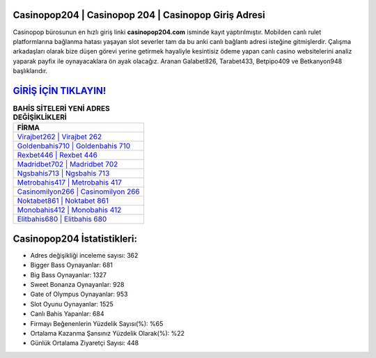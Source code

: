 ﻿Casinopop204 | Casinopop 204 | Casinopop Giriş Adresi
===================================

.. image:: images/casinopop-giris.jpg
   :width: 600
   
Casinopop bürosunun en hızlı giriş linki **casinopop204.com** isminde kayıt yaptırılmıştır. Mobilden canlı rulet platformlarına bağlanma hatası yaşayan slot severler tam da bu anki canlı bağlantı adresi isteğine gitmişlerdir. Çalışma arkadaşları olarak bize düşen görevi yerine getirmek hayaliyle kesintisiz ödeme yapan canlı casino websitelerini analiz yaparak payfix ile oynayacaklara ön ayak olacağız. Aranan Galabet826, Tarabet433, Betpipo409 ve Betkanyon948 başlıklarıdır.

`GİRİŞ İÇİN TIKLAYIN! <https://cutt.ly/QwVVg2Vk>`_
==============

.. list-table:: **BAHİS SİTELERİ YENİ ADRES DEĞİŞİKLİKLERİ**
   :widths: 100
   :header-rows: 1

   * - FİRMA
   * - `Virajbet262 | Virajbet 262 <virajbet262-virajbet-262-virajbet-giris-adresi.html>`_
   * - `Goldenbahis710 | Goldenbahis 710 <goldenbahis710-goldenbahis-710-goldenbahis-giris-adresi.html>`_
   * - `Rexbet446 | Rexbet 446 <rexbet446-rexbet-446-rexbet-giris-adresi.html>`_	 
   * - `Madridbet702 | Madridbet 702 <madridbet702-madridbet-702-madridbet-giris-adresi.html>`_	 
   * - `Ngsbahis713 | Ngsbahis 713 <ngsbahis713-ngsbahis-713-ngsbahis-giris-adresi.html>`_ 
   * - `Metrobahis417 | Metrobahis 417 <metrobahis417-metrobahis-417-metrobahis-giris-adresi.html>`_
   * - `Casinomilyon266 | Casinomilyon 266 <casinomilyon266-casinomilyon-266-casinomilyon-giris-adresi.html>`_	 
   * - `Noktabet861 | Noktabet 861 <noktabet861-noktabet-861-noktabet-giris-adresi.html>`_
   * - `Monobahis412 | Monobahis 412 <monobahis412-monobahis-412-monobahis-giris-adresi.html>`_
   * - `Elitbahis680 | Elitbahis 680 <elitbahis680-elitbahis-680-elitbahis-giris-adresi.html>`_
	 
Casinopop204 İstatistikleri:
===================================	 
* Adres değişikliği inceleme sayısı: 362
* Bigger Bass Oynayanlar: 681
* Big Bass Oynayanlar: 1327
* Sweet Bonanza Oynayanlar: 928
* Gate of Olympus Oynayanlar: 953
* Slot Oyunu Oynayanlar: 1525
* Canlı Bahis Yapanlar: 684
* Firmayı Beğenenlerin Yüzdelik Sayısı(%): %65
* Ortalama Kazanma Şansınız Yüzdelik Olarak(%): %22
* Günlük Ortalama Ziyaretçi Sayısı: 448
